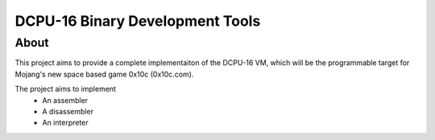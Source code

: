 ================================
DCPU-16 Binary Development Tools
================================

About
=====

This project aims to provide a complete implementaiton of the DCPU-16 VM, which will be the programmable target for Mojang's new space based game 0x10c (0x10c.com).

The project aims to implement
  * An assembler
  * A disassembler
  * An interpreter
